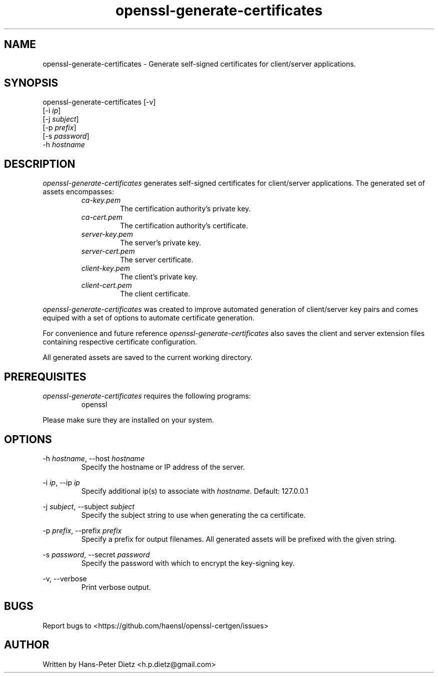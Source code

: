 ." vim: set syn=nroff
.TH openssl-generate-certificates 1 "March 2018" "openssl-generate-certificates v1.1.0"

.SH NAME
openssl-generate-certificates - Generate self-signed certificates for client/server applications.

.SH SYNOPSIS
openssl-generate-certificates [-v]
                              [-i \fI\,ip\fR]
                              [-j \fI\,subject\fR]
                              [-p \fI\,prefix\fR]
                              [-s \fI\,password\fR]
                              -h \fI\,hostname\fR

.SH DESCRIPTION
\fI\,openssl-generate-certificates\fR generates self-signed certificates for client/server applications. The generated set of assets encompasses:
.RS
.IP \fI\,ca-key.pem\fR
The certification authority's private key.
.IP \fI\,ca-cert.pem\fR
The certification authority's certificate.
.IP \fI\,server-key.pem\fR
The server's private key.
.IP \fI\,server-cert.pem\fR
The server certificate.
.IP \fI\,client-key.pem\fR
The client's private key.
.IP \fI\,client-cert.pem\fR
The client certificate.
.RE

\fI\,openssl-generate-certificates\fR was created to improve automated generation of client/server key pairs and comes equiped with a set of options to automate certificate generation.

For convenience and future reference \fI\,openssl-generate-certificates\fR also saves the client and server extension files containing respective certificate configuration.

All generated assets are saved to the current working directory.

.SH PREREQUISITES
\fI\,openssl-generate-certificates\fR requires the following programs:

.RS
.IP openssl .2i
.RE

Please make sure they are installed on your system.

.SH OPTIONS
-h \fI\,hostname\fR, --host \fI\,hostname\fR
.RS
Specify the hostname or IP address of the server.
.RE

-i \fI\,ip\fR, --ip \fI\,ip\fR
.RS
Specify additional ip(s) to associate with \fI\,hostname\fR. Default: 127.0.0.1
.RE

-j \fI\,subject\fR, --subject \fI\,subject\fR
.RS
Specify the subject string to use when generating the ca certificate.
.RE

-p \fI\,prefix\fR, --prefix \fI\,prefix\fR
.RS
Specify a prefix for output filenames. All generated assets will be prefixed with the given string.
.RE

-s \fI\,password\fR, --secret \fI\,password\fR
.RS
Specify the password with which to encrypt the key-signing key.
.RE

-v, --verbose
.RS
Print verbose output.
.RE

.SH BUGS
Report bugs to <https://github.com/haensl/openssl-certgen/issues>

.SH AUTHOR
Written by Hans-Peter Dietz <h.p.dietz@gmail.com>


